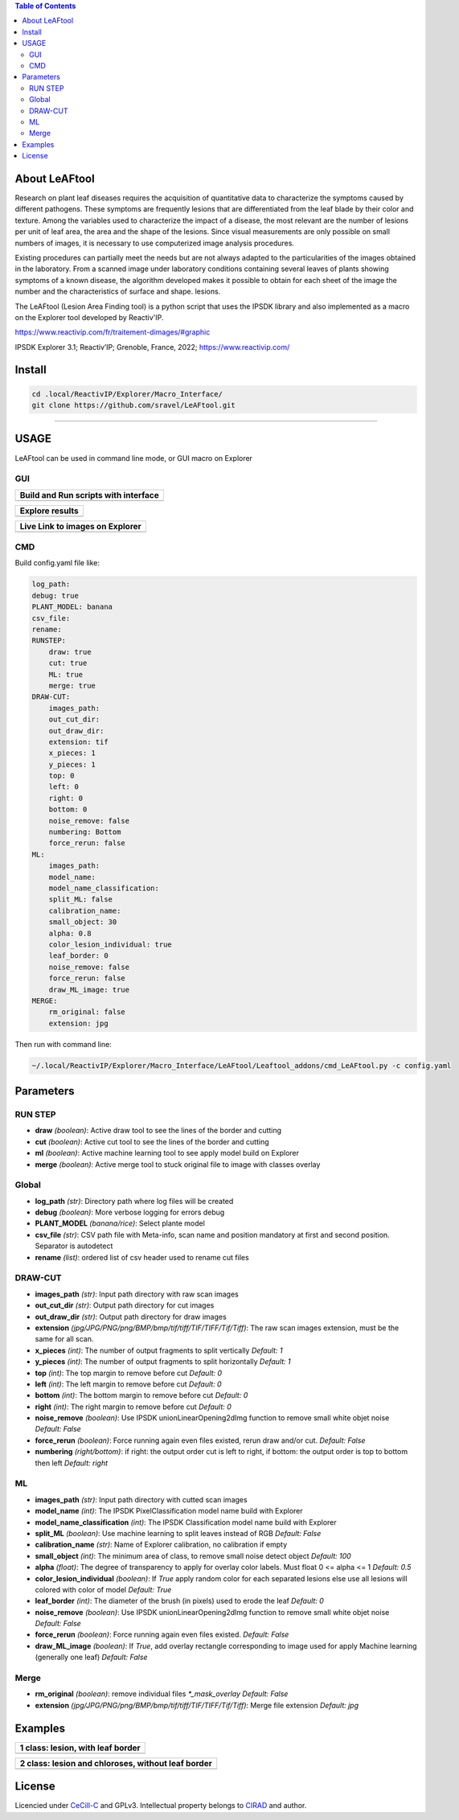 .. image:: Images/LeAFtool-long.png?raw=true
    :target: Images/LeAFtool-long.png?raw=true
    :alt: Alt text
    :width: 100%


.. contents:: Table of Contents
    :depth: 2

About LeAFtool
==============

Research on plant leaf diseases requires the acquisition of quantitative data to characterize the symptoms caused by different pathogens. These symptoms are frequently lesions that are differentiated from the leaf blade by their color and texture. Among the variables used to characterize the impact of a disease, the most relevant are the number of lesions per unit of leaf area, the area and the shape of the lesions. Since visual measurements are only possible on small numbers of images, it is necessary to use computerized image analysis procedures.

Existing procedures can partially meet the needs but are not always adapted to the particularities of the images obtained in the laboratory. From a scanned image under laboratory conditions containing several leaves of plants showing symptoms of a known disease, the algorithm developed makes it possible to obtain for each sheet of the image the number and the characteristics of surface and shape. lesions.

The LeAFtool (Lesion Area Finding tool) is a python script that uses the IPSDK library and also implemented as a macro on the Explorer tool developed by Reactiv'IP.

https://www.reactivip.com/fr/traitement-dimages/#graphic

IPSDK Explorer 3.1; Reactiv’IP; Grenoble, France, 2022; https://www.reactivip.com/

Install
=======

.. code-block:: bash

    cd .local/ReactivIP/Explorer/Macro_Interface/
    git clone https://github.com/sravel/LeAFtool.git


------------------------------------------------------------------------

USAGE
=====

LeAFtool can be used in command line mode, or GUI macro on Explorer


GUI
---
+---------------------------------------+
| Build and Run scripts with interface  +
+=======================================+
|  |build|                              +
+---------------------------------------+

+---------------------------------------+
| Explore results                       +
+=======================================+
|  |explore|                            +
+---------------------------------------+

+---------------------------------------+
| Live Link to images on Explorer       +
+=======================================+
|  |link|                               +
+---------------------------------------+

.. |build| image:: Images/windows.png?raw=true
    :target: Images/windows.png?raw=true
    :alt: Alt text
    :width: 100%



.. |explore| image:: Images/csv.png?raw=true
    :target: Images/csv.png?raw=true
    :alt: Alt text
    :width: 100%

.. |link| image:: Images/explorer.png?raw=true
    :target: Images/explorer.png?raw=true
    :alt: Alt text
    :width: 100%
    :align: middle


CMD
---

Build config.yaml file like:

.. code-block:: yaml

    log_path:
    debug: true
    PLANT_MODEL: banana
    csv_file:
    rename:
    RUNSTEP:
        draw: true
        cut: true
        ML: true
        merge: true
    DRAW-CUT:
        images_path:
        out_cut_dir:
        out_draw_dir:
        extension: tif
        x_pieces: 1
        y_pieces: 1
        top: 0
        left: 0
        right: 0
        bottom: 0
        noise_remove: false
        numbering: Bottom
        force_rerun: false
    ML:
        images_path:
        model_name:
        model_name_classification:
        split_ML: false
        calibration_name:
        small_object: 30
        alpha: 0.8
        color_lesion_individual: true
        leaf_border: 0
        noise_remove: false
        force_rerun: false
        draw_ML_image: true
    MERGE:
        rm_original: false
        extension: jpg

Then run with command line:

.. code-block:: bash

    ~/.local/ReactivIP/Explorer/Macro_Interface/LeAFtool/Leaftool_addons/cmd_LeAFtool.py -c config.yaml


Parameters
==========

RUN STEP
--------

- **draw** *(boolean)*: Active draw tool to see the lines of the border and cutting
- **cut** *(boolean)*: Active cut tool to see the lines of the border and cutting
- **ml** *(boolean)*: Active machine learning tool to see apply model build on Explorer
- **merge** *(boolean)*: Active merge tool to stuck original file to image with classes overlay



Global
------

- **log_path** *(str)*: Directory path where log files will be created
- **debug** *(boolean)*: More verbose logging for errors debug
- **PLANT_MODEL** *(banana/rice)*: Select plante model
- **csv_file** *(str)*: CSV path file with Meta-info, scan name and position mandatory at first and second position. Separator is autodetect
- **rename** *(list)*: ordered list of csv header used to rename cut files


DRAW-CUT
--------

- **images_path** *(str)*: Input path directory with raw scan images
- **out_cut_dir** *(str)*: Output path directory for cut images
- **out_draw_dir** *(str)*: Output path directory for draw images
- **extension** *(jpg/JPG/PNG/png/BMP/bmp/tif/tiff/TIF/TIFF/Tif/Tiff)*: The raw scan images extension, must be the same for all scan.
- **x_pieces** *(int)*: The number of output fragments to split vertically *Default: 1*
- **y_pieces** *(int)*: The number of output fragments to split horizontally *Default: 1*
- **top** *(int)*: The top margin to remove before cut *Default: 0*
- **left** *(int)*: The left margin to remove before cut *Default: 0*
- **bottom** *(int)*: The bottom margin to remove before cut *Default: 0*
- **right** *(int)*: The right margin to remove before cut *Default: 0*
- **noise_remove** *(boolean)*: Use IPSDK unionLinearOpening2dImg function to remove small white objet noise *Default: False*
- **force_rerun** *(boolean)*: Force running again even files existed, rerun draw and/or cut. *Default: False*
- **numbering** *(right/bottom)*: if right: the output order cut is left to right, if bottom: the output order is top to bottom then left *Default: right*
.. image:: ./docs/images/splitExemple.png

ML
--

- **images_path** *(str)*: Input path directory with cutted scan images
- **model_name** *(int)*: The IPSDK PixelClassification model name build with Explorer
- **model_name_classification** *(int)*: The IPSDK Classification model name build with Explorer
- **split_ML** *(boolean)*: Use machine learning to split leaves instead of RGB *Default: False*
- **calibration_name** *(str)*: Name of Explorer calibration, no calibration if empty
- **small_object** *(int)*: The minimum area of class, to remove small noise detect object *Default: 100*
- **alpha** *(float)*: The degree of transparency to apply for overlay color labels. Must float 0 <= alpha <= 1 *Default: 0.5*
- **color_lesion_individual** *(boolean)*: If `True` apply random color for each separated lesions else use all lesions will colored with color of model *Default: True*
- **leaf_border** *(int)*: The diameter of the brush (in pixels) used to erode the leaf *Default: 0*
- **noise_remove** *(boolean)*: Use IPSDK unionLinearOpening2dImg function to remove small white objet noise *Default: False*
- **force_rerun** *(boolean)*: Force running again even files existed. *Default: False*
- **draw_ML_image** *(boolean)*: If `True`, add overlay rectangle corresponding to image used for apply Machine learning (generally one leaf) *Default: False*

Merge
-----

- **rm_original** *(boolean)*: remove individual files `*_mask_overlay` *Default: False*
- **extension** *(jpg/JPG/PNG/png/BMP/bmp/tif/tiff/TIF/TIFF/Tif/Tiff)*: Merge file extension *Default: jpg*
Examples
========

+------------------------------------------------------+
| 1 class:  lesion, with leaf border                   +
+======================================================+
|  |exemple1|                                          +
+------------------------------------------------------+



+------------------------------------------------------+
| 2 class: lesion and chloroses, without leaf border   +
+======================================================+
|  |exemple2|                                          +
+------------------------------------------------------+


.. |exemple1| image:: Images/banana.jpg?raw=true
    :target: Images/banana.jpg?raw=true
    :alt: Alt text
    :width: 100%



.. |exemple2| image:: Images/2class.jpg?raw=true
    :target: Images/2class.jpg?raw=true
    :alt: Alt text
    :width: 72%


License
=======

Licencied under `CeCill-C <http://www.cecill.info/licences/Licence_CeCILL-C_V1-en.html>`_ and GPLv3.
Intellectual property belongs to `CIRAD <https://www.cirad.fr/>`_ and author.